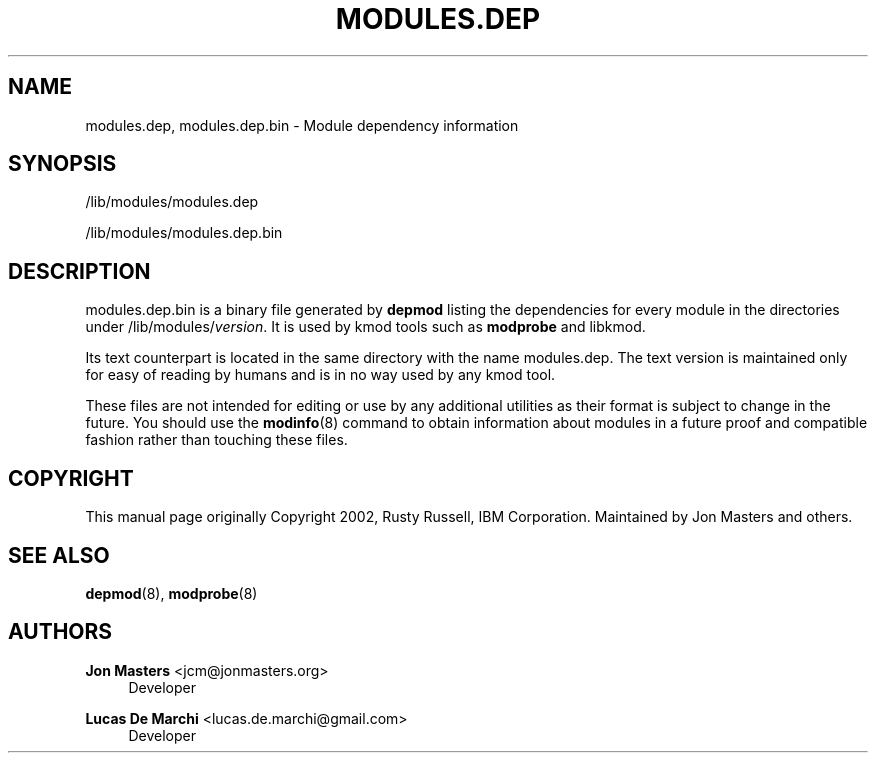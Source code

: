 '\" t
.\"     Title: modules.dep
.\"    Author: Jon Masters <jcm@jonmasters.org>
.\" Generator: DocBook XSL Stylesheets vsnapshot <http://docbook.sf.net/>
.\"      Date: 12/27/2020
.\"    Manual: modules.dep
.\"    Source: kmod
.\"  Language: English
.\"
.TH "MODULES\&.DEP" "5" "12/27/2020" "kmod" "modules.dep"
.\" -----------------------------------------------------------------
.\" * Define some portability stuff
.\" -----------------------------------------------------------------
.\" ~~~~~~~~~~~~~~~~~~~~~~~~~~~~~~~~~~~~~~~~~~~~~~~~~~~~~~~~~~~~~~~~~
.\" http://bugs.debian.org/507673
.\" http://lists.gnu.org/archive/html/groff/2009-02/msg00013.html
.\" ~~~~~~~~~~~~~~~~~~~~~~~~~~~~~~~~~~~~~~~~~~~~~~~~~~~~~~~~~~~~~~~~~
.ie \n(.g .ds Aq \(aq
.el       .ds Aq '
.\" -----------------------------------------------------------------
.\" * set default formatting
.\" -----------------------------------------------------------------
.\" disable hyphenation
.nh
.\" disable justification (adjust text to left margin only)
.ad l
.\" -----------------------------------------------------------------
.\" * MAIN CONTENT STARTS HERE *
.\" -----------------------------------------------------------------
.SH "NAME"
modules.dep, modules.dep.bin \- Module dependency information
.SH "SYNOPSIS"
.PP
/lib/modules/modules\&.dep
.PP
/lib/modules/modules\&.dep\&.bin
.SH "DESCRIPTION"
.PP
modules\&.dep\&.bin
is a binary file generated by
\fBdepmod\fR
listing the dependencies for every module in the directories under
/lib/modules/\fIversion\fR\&. It is used by kmod tools such as
\fBmodprobe\fR
and libkmod\&.
.PP
Its text counterpart is located in the same directory with the name
modules\&.dep\&. The text version is maintained only for easy of reading by humans and is in no way used by any kmod tool\&.
.PP
These files are not intended for editing or use by any additional utilities as their format is subject to change in the future\&. You should use the
\fBmodinfo\fR(8)
command to obtain information about modules in a future proof and compatible fashion rather than touching these files\&.
.SH "COPYRIGHT"
.PP
This manual page originally Copyright 2002, Rusty Russell, IBM Corporation\&. Maintained by Jon Masters and others\&.
.SH "SEE ALSO"
.PP
\fBdepmod\fR(8),
\fBmodprobe\fR(8)
.SH "AUTHORS"
.PP
\fBJon Masters\fR <\&jcm@jonmasters\&.org\&>
.RS 4
Developer
.RE
.PP
\fBLucas De Marchi\fR <\&lucas\&.de\&.marchi@gmail\&.com\&>
.RS 4
Developer
.RE
